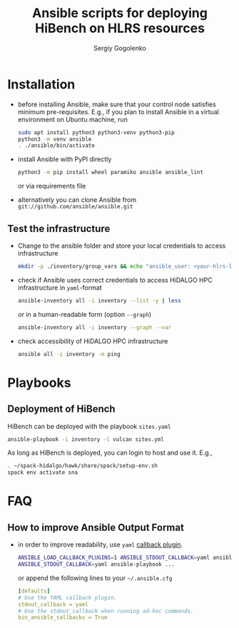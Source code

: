 #+TITLE: Ansible scripts for deploying HiBench on HLRS resources
#+AUTHOR: Sergiy Gogolenko
#+EMAIL: gogolenko@hlrs.de

* Installation

- before installing Ansible, make sure that your control node satisfies minimum pre-requisites.
  E.g., if you plan to install Ansible in a virtual environment on Ubuntu machine, run
  #+BEGIN_SRC sh
    sudo apt install python3 python3-venv python3-pip
    python3 -m venv ansible
    . ./ansible/bin/activate
  #+END_SRC
- install Ansible with PyPI directly
  #+BEGIN_SRC sh
    python3 -m pip install wheel paramiko ansible ansible_lint
  #+END_SRC
  or via requirements file
- alternatively you can clone Ansible from =git://github.com/ansible/ansible.git=

** Test the infrastructure

- Change to the ansible folder and store your local credentials to access infrastructure
  #+BEGIN_SRC sh
    mkdir -p ./inventory/group_vars && echo "ansible_user: <your-hlrs-login>" > ./inventory/group_vars/HLRS.yaml
  #+END_SRC

- check if Ansible uses correct credentials to access HiDALGO HPC infrastructure in =yaml=-format
  #+BEGIN_SRC sh
    ansible-inventory all -i inventory --list -y | less
  #+END_SRC
  or in a human-readable form (option =--graph=)
  #+BEGIN_SRC sh
    ansible-inventory all -i inventory --graph --var
  #+END_SRC
- check accessibility of HiDALGO HPC infrastructure
  #+BEGIN_SRC sh
    ansible all -i inventory -m ping
  #+END_SRC

* Playbooks

** Deployment of HiBench

HiBench can be deployed with the playbook =sites.yaml=
#+BEGIN_SRC sh
  ansible-playbook -i inventory -l vulcan sites.yml
#+END_SRC

As long as HiBench is deployed, you can login to host and use it. E.g.,
#+BEGIN_SRC sh
  . ~/spack-hidalgo/hawk/share/spack/setup-env.sh 
  spack env activate sna
#+END_SRC

* FAQ
** How to improve Ansible Output Format
- in order to improve readability, use =yaml= [[https://docs.ansible.com/ansible/latest/plugins/callback.html][callback plugin]].
  #+BEGIN_SRC sh
    ANSIBLE_LOAD_CALLBACK_PLUGINS=1 ANSIBLE_STDOUT_CALLBACK=yaml ansible ...
    ANSIBLE_STDOUT_CALLBACK=yaml ansible-playbook ...
  #+END_SRC
  or append the following lines to your =~/.ansible.cfg=
  #+BEGIN_SRC yaml
    [defaults]
    # Use the YAML callback plugin.
    stdout_callback = yaml
    # Use the stdout_callback when running ad-hoc commands.
    bin_ansible_callbacks = True
  #+END_SRC
